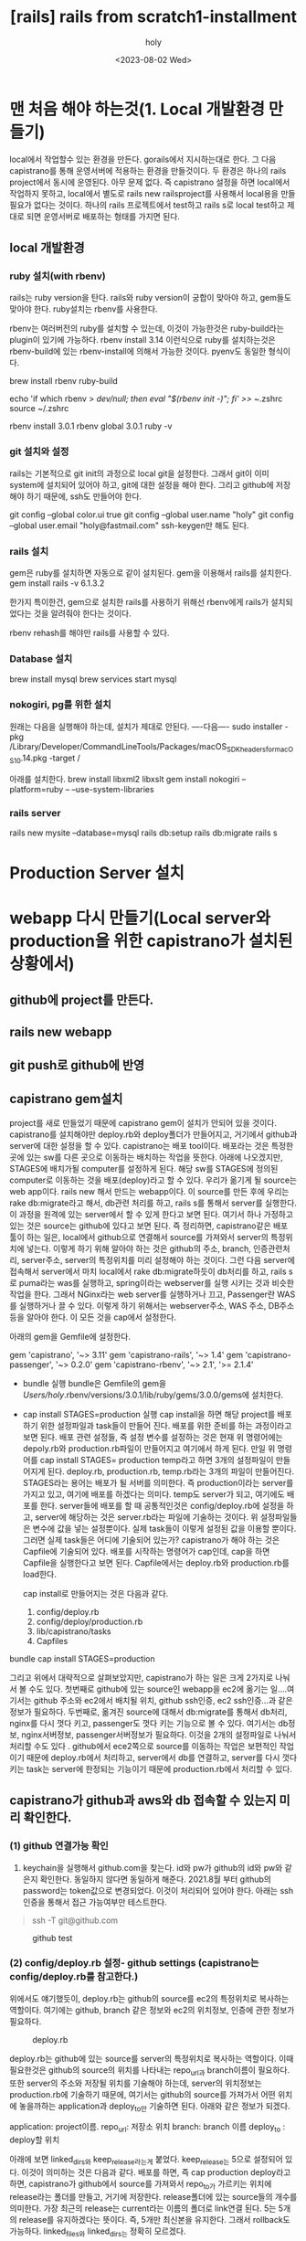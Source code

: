 :PROPERTIES:
:ID:       9C7DA729-A509-44F9-92B4-8519B1647225
:mtime:    20230802103101
:ctime:    20230802103101
:END:
#+title: [rails] rails from scratch1-installment
#+AUTHOR: holy
#+EMAIL: hoyoul.park@gmail.com
#+DATE: <2023-08-02 Wed>
#+DESCRIPTION: 예전 자료 가져오는 중
#+HUGO_DRAFT: true
* 맨 처음 해야 하는것(1. Local 개발환경 만들기)
#+begin_note
local에서 작업할수 있는 환경을 만든다. gorails에서 지시하는대로
한다. 그 다음 capistrano를 통해 운영서버에 적용하는 환경을
만들것이다. 두 환경은 하나의 rails project에서 동시에 운영된다. 아무
문제 없다. 즉 capistrano 설정을 하면 local에서 작업하지 못하고,
local에서 별도로 rails new railsproject를 사용해서 local용을 만들
필요가 없다는 것이다. 하나의 rails 프로젝트에서 test하고 rails s로
local test하고 제대로 되면 운영서버로 배포하는 형태를 가지면 된다.
#+end_note
** local 개발환경
*** ruby 설치(with rbenv)
#+begin_note
rails는 ruby version을 탄다. rails와 ruby version이 궁합이 맞아야
하고, gem들도 맞아야 한다. ruby설치는 rbenv를 사용한다.
#+end_note
#+begin_note
rbenv는 여러버전의 ruby를 설치할 수 있는데, 이것이 가능한것은
ruby-build라는 plugin이 있기에 가능하다. rbenv install 3.14 이런식으로
ruby를 설치하는것은 rbenv-build에 있는 rbenv-install에 의해서 가능한
것이다. pyenv도 동일한 형식이다.
#+end_note

 #+begin_tip
brew install rbenv ruby-build

# Add rbenv to bash so that it loads every time you open a terminal
echo 'if which rbenv > /dev/null; then eval "$(rbenv init -)"; fi' >> ~/.zshrc
source ~/.zshrc

# Install Ruby
rbenv install 3.0.1
rbenv global 3.0.1
ruby -v
 #+end_tip
*** git 설치와 설정
#+begin_note
rails는 기본적으로 git init의 과정으로 local git을 설정한다. 그래서 git이 이미 system에 설치되어 있어야 하고, git에 대한 설정을 해야 한다. 그리고 github에 저장해야 하기 때문에, ssh도 만들어야 한다.
#+end_note
 #+begin_tip
git config --global color.ui true
git config --global user.name "holy"
git config --global user.email "holy@fastmail.com"
ssh-keygen만 해도 된다.
 #+end_tip
*** rails 설치
#+begin_note
gem은 ruby를 설치하면 자동으로 같이 설치된다. gem을 이용해서 rails를 설치한다.
gem install rails -v 6.1.3.2 
#+end_note
#+begin_note
한가지 특이한건, gem으로 설치한 rails를 사용하기 위해선 rbenv에게
rails가 설치되었다는 것을 알려줘야 한다는 것이다.
#+end_note
 #+begin_tip
 rbenv rehash를 해야만 rails를 사용할 수 있다.
 #+end_tip
*** Database 설치
#+begin_note
brew install mysql
brew services start mysql
#+end_note
*** nokogiri, pg를 위한 설치
#+begin_note
원래는 다음을 실행해야 하는데, 설치가 제대로 안된다.
----다음----
sudo installer -pkg /Library/Developer/CommandLineTools/Packages/macOS_SDK_headers_for_macOS_10.14.pkg -target /

아래를 설치한다.
brew install libxml2 libxslt
gem install nokogiri --platform=ruby -- --use-system-libraries
#+end_note
*** rails server
#+begin_note
rails new mysite --database=mysql
rails db:setup
rails db:migrate
rails s
#+end_note
* Production Server 설치
* webapp 다시 만들기(Local server와 production을 위한 capistrano가 설치된 상황에서)
** github에 project를 만든다.
** rails new webapp 
** git push로 github에 반영
** capistrano gem설치
#+begin_note
 project를 새로 만들었기 때문에 capistrano gem이 설치가 안되어 있을
 것이다. capistrano를 설치해야만 deploy.rb와 deploy폴더가 만들어지고,
 거기에서 github과 server에 대한 설정을 할 수 있다. capistrano는 배포
 tool이다. 배포라는 것은 특정한 곳에 있는 sw를 다른 곳으로 이동하는
 배치하는 작업을 뜻한다. 아래에 나오겠지만, STAGES에 배치가될
 computer를 설정하게 된다. 해당 sw를 STAGES에 정의된 computer로
 이동하는 것을 배포(deploy)라고 할 수 있다. 우리가 옮기게 될 source는
 web app이다. rails new 해서 만드는 webapp이다. 이 source를 만든 후에
 우리는 rake db:migrate라고 해서, db관련 처리를 하고, rails s를 통해서
 server를 실행한다. 이 과정을 원격에 있는 server에서 할 수 있게 한다고
 보면 된다. 여기서 하나 가정하고 있는 것은 source는 github에 있다고
 보면 된다. 즉 정리하면, capistrano같은 배포 툴이 하는 일은, local에서
 github으로 연결해서 source를 가져와서 server의 특정위치에
 넣는다. 이렇게 하기 위해 알아야 하는 것은 github의 주소, branch,
 인증관련처리, server주소, server의 특정위치를 미리 설정해야 하는
 것이다. 그런 다음 server에 접속해서 server에서 마치 local에서 rake
 db:migrate하듯이 db처리를 하고, rails s로 puma라는 was를 실행하고,
 spring이라는 webserver를 실행 시키는 것과 비슷한 작업을 한다. 그래서
 NGinx라는 web server를 실행하거나 끄고, Passenger란 WAS를 실행하거나
 끌 수 있다. 이렇게 하기 위해서는 webserver주소, WAS 주소, DB주소 등을
 알아야 한다. 이 모든 것을 cap에서 설정한다.
 
 #+end_note
아래의 gem을 Gemfile에 설정한다.
 #+begin_tip
gem 'capistrano', '~> 3.11'
gem 'capistrano-rails', '~> 1.4'
gem 'capistrano-passenger', '~> 0.2.0'
gem 'capistrano-rbenv', '~> 2.1', '>= 2.1.4'
 #+end_tip

- bundle 실행
  bundle은 Gemfile의 gem을 /Users/holy/.rbenv/versions/3.0.1/lib/ruby/gems/3.0.0/gems에 설치한다.

- cap install STAGES=production 실행
   cap install을 하면 해당 project를 배포하기 위한 설정파일과 task들이 만들어 진다. 배포를 위한 준비를 하는 과정이라고 보면 된다. 배포 관련 설정들, 즉 설정 변수를 설정하는 것은 현재 위 명령어에는  depoly.rb와 production.rb파일이 만들어지고 여기에서 하게 된다. 만일 위 명령어를 cap install STAGES= production temp라고 하면 3개의 설정파일이 만들어지게 된다. deploy.rb, production.rb, temp.rb라는 3개의 파일이 만들어진다. STAGES라는 용어는 배포가 될 서버를 의미한다. 즉 production이라는 server를 가지고 있고, 여기에 배포를 하겠다는 의미다. temp도 server가 되고, 여기에도 배포를 한다. server들에 배포를 할 때 공통적인것은 config/deploy.rb에 설정을 하고, server에 해당하는 것은 server.rb라는 파일에 기술하는 것이다. 위 설정파일들은 변수에 값을 넣는 설정뿐이다.  실제 task들이 이렇게 설정된 값을 이용할 뿐이다. 그러면 실제 task들은 어디에 기술되어 있는가? capistrano가 해야 하는 것은 Capfile에 기술되어 있다. 배포를 시작하는 명령어가 cap인데,  cap을 하면 Capfile을 실행한다고 보면 된다. Capfile에서는 deploy.rb와 production.rb를 load한다. 

  cap install로 만들어지는 것은 다음과 같다.
     1) config/deploy.rb
     2) config/deploy/production.rb
     3) lib/capistrano/tasks
     4) Capfiles
#+begin_note
bundle
cap install STAGES=production
#+end_note
#+begin_note
그리고 위에서 대략적으로 살펴보았지만, capistrano가 하는 일은 크게
2가지로 나눠서 볼 수도 있다. 첫번째로 github에 있는 source인 webapp을
ec2에 옮기는 일....여기서는 github 주소와 ec2에서 배치될 위치, github
ssh인증, ec2 ssh인증...과 같은 정보가 필요하다. 두번째로, 옮겨진
source에 대해서 db:migrate를 통해서 db처리, nginx를 다시 껏다 키고,
passenger도 껏다 키는 기능으로 볼 수 있다. 여기서는 db정보,
nginx서버정보, passenger서버정보가 필요하다.  이것을 2개의 설정파일로
나눠서 처리할 수도 있다 . github에서 ece2쪽으로 source를 이동하는
작업은 보편적인 작업이기 때문에 deploy.rb에서 처리하고, server에서
db를 연결하고, server를 다시 껏다 키는 task는 server에 한정되는
기능이기 때문에 production.rb에서 처리할 수 있다.
#+end_note
** capistrano가 github과 aws와 db 접속할 수 있는지 미리 확인한다.
*** (1) github 연결가능 확인
#+begin_note
1) keychain을 실행해서 github.com을 찾는다. id와 pw가 github의 id와
   pw와 같은지 확인한다. 동일하지 않다면 동일하게 해준다. 2021.8월
   부터 github의 password는 token값으로 변경되었다. 이것이 처리되어
   있어야 한다. 아래는 ssh인증을 통해서 접근 가능여부만 테스트한다.
#+end_note
 #+begin_quote
 ssh -T git@github.com
 #+end_quote
#+CAPTION: github test
#+NAME: github test
#+attr_html: :width 600px
#+attr_latex: :width 100px
[[../static/img/rails/githubTest.png]]


*** (2) config/deploy.rb 설정- github settings (capistrano는 config/deploy.rb를 참고한다.)
#+begin_note
위에서도 얘기했듯이, deploy.rb는 github의 source를 ec2의 특정위치로
복사하는 역할이다. 여기에는 github, branch 같은 정보와 ec2의 위치정보,
인증에 관한 정보가 필요하다.
#+end_note
#+CAPTION: deploy.rb
#+NAME: 
#+attr_html: :width 600px
#+attr_latex: :width 100px
[[../static/img/rails/deploy1.png]]

#+begin_note
deploy.rb는 github에 있는 source를 server의 특정위치로 복사하는
역할이다. 이때 필요한것은 github의 source의 위치를 나타내는 repo_url과
branch이름이 필요하다. 또한 server의 주소와 저장될 위치를 기술해야
하는데, server의 위치정보는 production.rb에 기술하기 때문에, 여기서는
github의 source를 가져가서 어떤 위치에 놓을까하는 application과
deploy_to만 기술하면 된다. 아래와 같은 정보가 되겠다.

application:  project이름.
repo_url: 저장소 위치
branch: branch 이름
deploy_to : deploy할 위치

아래에 보면 linked_dirs와 keep_release라는게 붙었다. keep_release는
5으로 설정되어 있다. 이것이 의미하는 것은 다음과 같다. 배포를 하면, 즉
cap production deploy라고 하면, capistrano가 github에서 source를
가져와서 repo_to가 가르키는 위치에 release라는 폴더를 만들고, 거기에
저장한다. release폴더에 있는 source들의 개수를 의미한다. 가장 최근의
release는 current라는 이름의 폴더로 link연결 된다. 5는 5개의 release를
유지하겠다는 뜻이다. 즉, 5개만 최신본을 유지한다. 그래서 rollback도
가능하다. linked_files와 linked_dirs는 정확히 모르겠다.

#+end_note

#+begin_note
set :application, "myapp"  => project app이름
set :repo_url, "git@github.com:PnC-jeju/myapp.git"  => github위치
set :branch, "main" => 배포할려는 branch
set :deploy_to, "/home/deploy/#{fetch :application}" => 배포 위치
append :linked_dirs, 'log', 'tmp/pids', 'tmp/cache', 'tmp/sockets', 'vendor/bundle', '.bundle', 'public/system', 'public/uploads'
set :keep_releases, 5
#+end_note
*** (3) config/deploy/production.rb설정 -aws와 db환경 설정(config/deploy/production.rb)
#+begin_note
production.rb의 설정은 단순하다. production.rb는 webserver, WAS서버,
DB에 관련된 task를 하기위한 변수 설정을 기술한다. 단순하게 여기에선
아래처럼 server의 위치와 capistrano가 배포에 사용할 계정을 기술할
뿐이다. role에 관한 설명을 하자면, 우리는 STAGES에 하나의 server만
설정했다. 일반적으로 여러개의 server를 설정할 수 있다. app server, web
server, db server등...각각의 역할이 있는 server 들이다. 또한 test
server, release server등 여러가지로 만들 수도 있다. 각각의 역할이 있는
server들의 경우, server에 따른 role을 정해준다. 예를 들어서 web
server의 경우, capistrano에서 webserver는 web이란 role을 부여해주고,
db server는 capistrano에서 db라는 role을 정해주면 그것에 맞는 task가
수행되는 것이다. 우리는 하나의 server, production이란 server를
사용하기 때문에, app,db,web의 3개의 role을 주면 된다.

그런데, 조금 이상하지 않나? production에서 하는 일은, bundler를
실행해서 gem들을 설치한 후 rake db:migrate로 db연결하고 rails s로
server를 동작 시키듯이 app,web server를 동작 시켜야 한다. 그런데, 이런
과정을 하기위한 설정은 아래와 같이 단순하다. 물론 그럴 수
있다. task에서 다 정의 되어 있으니, 그래서 cap production deploy하면
config/deploy.rb에서 설정한 값과 production.rb에서 정의한 ip주소를
바탕으로 github에서 source를 이동 시킨다. 하지만, 실제 서버를
재시작하거나 bundler를 실행시킨다거나 하는 작업은 log에서도 안보이고
실제 server에서도 동작하지 않는다. 이것은 실제 task를 실행하는 Capfile
설정이 안되었기 때문이다. Capfile에서 ruby에 대한 설정, web과 app에
대한 기술을 해줘야 그에 맞는 task가 동작하기 때문이다. 현재는
capistrano/setup을 통해서 config/deploy.rb와 production.rb를 load하고
capistrano/scm/git을 통해서 source이동만을 처리한다. web,app,db,
ruby,bundler에 대한 처리를 하기위해선 capfile에 추가적인 작업을 해줘야
한다. 이것은 (5)에서 다시 중첩해서 설명을 할 것이다.
#+end_note

#+begin_note
server "13.125.158.130", user: "deploy", roles: %w{app db web}
#+end_note
*** (4) password check-git과 aws의 password?
#+begin_note
git과 aws에 접속하기 위해서 password가 필요하다. 이것을 하기 위해선 다음과 같은 작업이 필요하다.
#+end_note
 #+begin_tip
 ssh-add ~/.ssh/company-ec2-keys.pem
 ssh-add ~/.ssh/id_rsa
 #+end_tip
*** (5) cap production deploy - cd config, cap production deploy
#+begin_note
이렇게 하고 cap production deploy를 해보자. 동작은 되고 아무 문제도
없지만, server가 재시작 된다거나, bundler가 실행되거나 하는 정황이
보이지 않는다. 이것은 capfile에서 config/deploy.rb, production.rb를
load하고 scm/git으로 git에 있는 source를 server에 이동만 했기
때문이다. 옮겨진 source에 bundler를 사용해서 gem을 설치하고, db
migration을 하고 web server와 app server를 실행 하는것은 Capfile에
기술되어야 한다.
#+end_note
*** (6) capistrano 추가작업- capfile에 추가작업 추가
**** (6-1) Capfiles에 추가 작업
     Capfile끝에 아래를 추가한다.  이 작업들은 db와 web server와 관련이 있다. 그래서 바로 cap production deploy를 실행하면 에러가 발생한다. web과 db설정이 추가로 들어간다.
     #+begin_tip
     require 'capistrano/rails'
     require 'capistrano/passenger'
     require 'capistrano/rbenv'

     set :rbenv_type, :user
     set :rbenv_ruby, '3.0.1'
 #+end_tip
**** (6-2) bundle lock --add-platform x86_64-linux
#+begin_note
Your bundle only supports platforms ["x86_64-darwin-19"] but your
local platform is x86_64-linux. Add the current platform to the
lockfile with 'bundle lock --add-platform x86_64-linux' and try again.
#+end_note
capistrano추가작업은 server에 접속해서 bundler를 실행하는데,
Gemfiles.lock에 server platform이 기술 안되어 있기 때문에 에러가
난다. 그래서 미리 다음과 같은 명령으로 Gemfile.lock
추가하자. Gemfile.lock은 ec2 server에서 bundler가 실행할 gem
file목록이다. 그래서 github에 push를 해줘야 server에서 사용할 수 있기
때문에 github에 commit과 push를 해줘야 한다.

이제 모든 설정이 다 끝났구나하고 cap production deploy하면 어떻게
될까? bundler를 실행중에 에러가 발생한다. 왜 발생하는지는
모르겠다. 인터넷을 찾아보니 공간 부족때문이라고 한다. gem을 설치할
공간이 없기 때문이란다. 우선 쓰잘대기 없는거 지우고 다시 cap
production deploy를 해본다. hang out이 걸린다. 아무런 진전 없이
bundler:install에서 계속 멈춰 있다.  다시 ec2를 중지하고 다시 시작한후
최대한 지울꺼 지워서 용량을 확보한 후에 다시 cap production deploy하니
bundler:install 단계는 지나갔다. 대신 assets:precompile에서
secret_key_base문제로 에러가 발생했다. 아래에 image는
추가했다. secret_key문제는 아래에 해결 방법이 있다.
       #+begin_tip
       bundle lock --add-platform x86_64-linux
       # github commit & push
       #+end_tip
#+CAPTION: bundler error
#+NAME: 
#+attr_html: :width 600px
#+attr_latex: :width 100px
[[../static/img/rails/bundlererror.png]]

#+CAPTION: bundler error2
#+NAME: 
#+attr_html: :width 600px
#+attr_latex: :width 100px
[[../static/img/rails/deployerror2.png]]

**** (6-3) .rbenv-vars에 master key와 secret base설정
#+CAPTION: rbenv 설정
#+NAME: 
#+attr_html: :width 600px
#+attr_latex: :width 100px
[[../static/img/rails/rbenv_settings.png]]
      #+begin_note
      - server에 ssh연결을 한다. project폴더 아래에 .rbenv-vars라는 파일을 만든다. 위의 그림처럼 setting하면 된다.
      - [DATABASE_URL]은 위에 좀 햇갈리는데, 그냥 아래와 같은 규칙이 있다고 생각하면 편하다.
           DATABASE_URL=mysql2://<username>:<password>@localhost/<database> 이거에 맞게 써주면 된다.
      - [Rails_Master_Key] local의   /config아래의 master_key파일 내용을 서버의 .rbenv-vars에 복사한다.
      - [Secret_Key_Base] local에서 secret_key_base를 얻어야 하는데, 다음과 같이 한다.
          local의 config폴더로 이동한다. shell에서 EDITOR=vim rails credentials:edit 입력한다.
          secret_key_base를 서버의 .rbenv-vars파일에 복사한다. 아래 그림을 참조한다.
    #+end_note
      #+CAPTION: secret_key
      #+NAME: 
      #+attr_html: :width 600px
      #+attr_latex: :width 100px
      [[../static/img/rails/secret_key.png]]
#+begin_note
여기서 cap production deploy를 하면 어떻게 될까?
아래 그림처럼 rake db:migration에서 에러가 난다.  mysql2라는 gem이 없다는 것이다. 그러면 (7)에서 처리를 해줘야 한다.
#+end_note
#+CAPTION: db error
#+NAME: 
#+attr_html: :width 600px
#+attr_latex: :width 100px
[[../static/img/rails/dberror1.png]]

*** (7) [DB] 관련 설정
#+begin_note
- [1]Gemfiles에 mysql2 gem을 추가한다.
- bundler를 실행한 후에, github에 commit push한다.
- cap production deploy를 해본다.
  => 이렇게 하면 에러없이, 별다른 문제 없이 deploy는 된다. 하지만, 제대로 된 db설정을 한 게 아니다. database.yml에서 구체적으로 production, development, test환경에서 우리가 사용하는 db를 기술해야 한다.
- [2] database.yml에서 처리
  production환경과 development, test환경 모두 mariadb를 사용할 것이기 때문에 공통적으로  mysql2 adapter를 사용한다. database명, userid,password,socket을 명시해야 한다. production에 해당하는 서버와 local에 해당하는 development에서 모두 해주어야 한다. 왜냐면, db server인  mariadb에 연결해야 하기 때문이다. database.yml을 작성하기 이전에  login을 할 수 있는 사용자와 기술한 database이름을 server나 local mariadb에 이미 만들어놔야 한다. 아래에서 더 자세히 설명.

- [3] .rbenv-vars처리: 이전에 처리했지만, 다시 한번 작성한다.
  
  #+end_note
**** [1] gem mysql2를 Gemfile에 추가.
#+CAPTION: mysql2
#+NAME: 
#+attr_html: :width 600px
#+attr_latex: :width 100px
[[../static/img/rails/mysql2.png]]

#+begin_note
위와 같이 version을 잘 맞추어 넣어준 후에,  bundle, bundle update를 한다. 그 이후 git에 반영을 해야 한다.
#+end_note
**** [2] database.yml처리 (local 처리)
#+begin_note
local과 server에는 이미 mariadb가 설정되었다고 가정한다.
database를 만들고, 이에 접근할 수 있는 사용자를 만들어야 한다. 또 권한도 주고...local과 server는 동일하게 구성한다. 다만 차이는 있다. 우선 local에서 구성한다.
- [database 만들기]
  database이름은 rails new로 만든 web app이름과 같게 해준다. 다만 소문자로 만든다. local과 server동일하게 한다. 내 경우, smartwatercare라고 했다. 만드는 법은 다음과 같다.
  1. local에서 root로 접근한다.
     mysql -u root -p
  2. local에서 db 만든다.
     ex) CREATE DATABASE IF NOT EXISTS smartwatercare;
#+end_note
#+CAPTION: create db
#+NAME: 
#+attr_html: :width 600px
#+attr_latex: :width 100px
[[../static/img/rails/createdb.png]]
#+begin_note
  3. local에서 사용자 만들기
     사용자는 deploy라는 계정을 만든다. capistrano가 db에 접근할 수 있어야 하기 때문이다. mysql이나 mariadb가 특이한게 있는데, 계정이 이름만으로 만들어지지 않는다는 것이다. email주소처럼 뒤에 host가 붙는다. 권한때문에 그렇다. 외부에서 접근하는 경우와 localhost에서 접근하는 경우 때문에 사용자 계정을 만들때 2개를 만들어야 한다. localhost와 %로 외부 host에서 접근하는 계정이다.
     ex) CREATE USER IF NOT EXISTS 'deploy'@'localhost'  IDENTIFIED BY '1234';
     ex) CREATE USER IF NOT EXISTS 'deploy'@'%' IDENTIFIED BY '1234';
     그런데 여기서는 local에서만 적용되는 계정이라서, 2번째의 예는 사용하지 않는다.
     1. 사용자 확인
        사용자가 미리 있을 수 있다. mariadb는 mysql db에 user라는 table에 사용자 정보가 있다. 확인해 보자.
        ex) use mysql; select host,user,password,plugin from user
#+end_note
#+CAPTION: dbuser
#+NAME: db user
#+attr_html: :width 600px
#+attr_latex: :width 100px
[[../static/img/rails/dbuser1.png]]
#+begin_note
다행히 없다. 만일 있다면, drop user 사용자@ %로 지워야 한다. 따라서, 다음 명령어로 deploy@localhost라는 사용자를 만든다. 난 deploy는 pw를 주지 않았다.
CREATE USER IF NOT EXISTS 'deploy'@'localhost' ;

그리고 smartwatercare라는 db에 접근할 수 있는 모든 권한을 준다.
GRANT ALL PRIVILEGES ON myapp.* TO 'deploy'@'localhost';

이렇게 한 후에 FLUSH PRIVILEGES;를 해주는 것을 잊지말자.
#+end_note
#+CAPTION: createuser
#+NAME: 
#+attr_html: :width 600px
#+attr_latex: :width 100px
[[../static/img/rails/createuser1.png]]

#+begin_note
 4. production server에서 사용자 만들기
    production server는 사용자가 2명이다. capistrano가 사용하는 deploy사용자와 외부에서 접근하는 사용자가 있다.  deploy사용자와 외부 사용자는 모두 localhost와 외부에서도 사용하게 할 예정이기 때문에 2개의 계정을 만들면 된다. deploy와 webuser01이다.  난 이미 있기 때문에 생략했다. 참고로 deploy의 pw는 설정하지 않았다.  다만 권한 설정만 다시 해준다. 이렇게 해준다음에 database.yml을 설정해주면 된다.
#+end_note
#+CAPTION: server user
#+NAME: server user
#+attr_html: :width 600px
#+attr_latex: :width 100px
[[../static/img/rails/serveruser1.png]]

#+begin_note
-  database.yml 설정
database의 기본 설정은 아래 그림을 참조하면 될듯 하다. 여기서 database는 실제는 참조되지 않는다. 왜냐면 .rbenv-vars라는 환경변수에서 database url에 database명을 기록했기 때문에 거기에 명시된 database명으로 capistrano는 접근한다. 그래서 어떻게 보면 database.yml에 기술하지 않아도 될듯하다.

나는 deploy의 pw를 설정하지 않았다. 그래서 password항목을 지웠다. 만일, password가 있는경우, 환경변수에 저장하고 불러다 쓰는 방식을 이용한다.
이렇게 하고 github에 저장한 이후 cap production deploy를 해보자.
#+end_note

#+CAPTION: database
#+NAME: 
#+attr_html: :width 600px
#+attr_latex: :width 100px
[[../static/img/rails/database1.png]]


#+CAPTION: rbenvars2
#+NAME: 
#+attr_html: :width 600px
#+attr_latex: :width 100px
[[../static/img/rails/rbenvaras2.png]]

**** [3] .rbenv-vars변수 처리
#+begin_note
.rbenv-vars에서 database url을 기술하는데, 여기서 db명이 database.yml과 겹친다. 그런데 실제 capistrano가 사용하는 것은 환경변수의 database명이다. 그래서 rbenv-vars에서 사용하는 db명과 database.yml에 기술되는 db명을 일치 시키는게 중요하다.
#+end_note
#+CAPTION: mysql3
#+NAME: 
#+attr_html: :width 600px
#+attr_latex: :width 100px
[[../static/img/rails/rbenvars.png]]


*** (8) [WEB & APP] nginx서버와 passenger를 키고 새로만든 rails app을 연동시키려면?
#+begin_note
새로만든 rails app은 nginx웹서버와 passenger라는 app서버는 새로만든 rails app의 존재를 알지 못한다.  nginx->passenger->rails app을 호출하는 구조이기 때문에 nginx의 sites_enabled폴더에 보면 설정파일이 있을것이다. 이 파일을 보면 server_name이라는 항목에 rails app이름이 기술되어 있다. 새로만든 rails app이름으로 해주어야 한다. 그런데 nginx에서 site-enabled폴더 안에 있는 설정파일을 기술하는 방식은 좀 다르다. site-avaliable폴더를 보면 site-enabled폴더안의 파일이 있는 것을 볼 수 있다. symbolic link로 연결되어 있기 때문이다. 수정은 보통 site-available에 있는 설정파일을 수정한다. 자동으로 반영된다. 근데 이렇게 고전적인 방식으로 할 필요는 없다. 그냥 sites-enabled폴더에서 수정한다.
1. ssh로 server로 접속한다.
2. "/etc/nginx/sites-enabled/어떤파일"을 수정한다.
   
#+end_note
**** (1) nginx에서 수행할 rails app지정
#+CAPTION: nginxsettings1
#+NAME: 
#+attr_html: :width 600px
#+attr_latex: :width 100px
[[../static/img/rails/nginxsettings.png]]

#+begin_note
nginx가 시작되면 nginx는 sites_enabled에 기술된 파일을 실행한다.  여기에 보면 새로만든 rails app의 이름은 server_name으로 설정한다. 그리고 module로 끼워넣은 passenger WAS 를 켜서, server_name을 참조할 수 있게 했다. 여기까지하고 cap production deploy할때, 에러가 발생하는지, web page연결이 잘 되는지 확인해본다. 우선 에러는 없고, web page연결은 잘 안될 것이다. route 설정이 안되어 있기 때문이다. 반면에 rails s에서 local에서는 잘동작하는 것을 볼 수 있다. server에서 
#+end_note
* client의 database.yml설정 (development)
#+begin_note
capistrano를 사용해서 ci/cd로 client의 source를 server로 반영할 수 있었다. 하지만, db의 data는 동일하지 않다.
server에서 사용하는 db를 같이 사용할 수 있게 해자.
#+end_note
#+CAPTION: db settings1
#+NAME: 
#+attr_html: :width 600px
#+attr_latex: :width 100px
[[../static/img/rails/dbsettings1.png]]

* 서버에 관해서 - testing
** nginx 기본 및 test
#+begin_note
nginx와 관련한 설정은 크게 보면 2가지가 있다.  첫째, /etc/nginx/nginx.conf가 있다. 이것은 nginx에 대한 설정이다. 둘째, /etc/nginx/site-enabled/설정 파일. 이것은 passenger와 연결되는 rails app에 대한 정보, domain주소와 같은 설정이 담겨져 있다. 이것이 nginx에 대한 모든 것이다.  
#+end_note
#+begin_note
rails app과 별도로 nginx 서버가 제대로 동작되는지 확인할 필요가 있다. 아래 설명처럼 해보자.
nginx가 설치 되어 있고 nginx가 구동되어 있다면? /etc/nginx/site-enabled/ 에 있는 설정 파일이 실행된다. 그 설정 파일에 root를 기술하고, root아래에 index: index.html로 해주면 root폴더의  index.html이 화면에 보이게 된다. 이것을 통해서 nginx가 동작하고 있다는 것을 테스트할 수 있다.
#+end_note
 #+begin_tip
 /etc/nginx/site-available/ 에서 작성한 설정을 /etc/nginx/site-enabled/ 에 link걸어서 사용한다. 아파치에서 사용하는 방식이다. 즉 server에 대한 설정을 available에서 하고, link걸어서 적용시킨다. 근데 나는 별 상관하지 않았다.
 #+end_tip
** nginx + passenger
#+begin_note
passenger는 WAS다. 즉 rails를 구동 시키는 역할을 한다. ruby를 설정하고, ruby로 rails app을 실행시킨다고 보면 된다. local에서 rails s를 하면 puma라고 하는 was가 실행되는 것과 비슷하다.
이 passenger는 module형태로 제공이 된다. nginx를 기동하면 /etc/nginx/modules/passenger.so가 load된다. 하지만 중요한것은 passenger가 포함되던, nginx만 단독으로 하던간에 /etc/nginx/site-enabled/에 있는 설정이 실행된다는 것이다. 그 설정에서 passenger에 대한 설정을 추가할 뿐이다. 즉 ngixn +passenger가 잘 동작하는지 확인하기위해선, /etc/nginx/site-enabled/의 설정이 제대로 동작하는지 확인하면 된다. 그렇다고 해서 passenger의 설정파일이 없는 건 아니다. /etc/nginx/conf.d/mod-http-passenger.conf에서 passenger의 설정을 한다. 
#+end_note

*** (8) web 관련 설정
**** /etc/nginx/conf.d/ - passenger설정

**** /site-enabled/config - nginx 설정
     #+begin_note

     #+end_note

*** error처리 모음.
****  nginx가 start되지 않고, passenger관련 에러 (/var/log폴더 삭제시)
#+begin_note
시스템을 확장한다거나, 데이터부족으로 /var/log/nginx 폴더가
삭제되었을때, ec2를 다시 껏다 키면 아래와 같은 에러가
나타난다. nginx가 start되지도 않는다. 이런 경우에 /var/logn/nginx
폴더를 만들어 주면 된다.
#+end_note
#+CAPTION: error1
#+NAME: 
#+attr_html: :width 600px
#+attr_latex: :width 100px
[[./img/error1.png]]
**** bundle에서 에러

#+begin_note
bundle lock --add-platform x86_64-linux
# commit & push
#+end_note
**** DB관련 권한 문제
#+begin_note
우선 사용자가 사용할 수 있는 db여야 한다. 즉 mysql -udeploy로 접속해서 show databases;를 해서 db가 있는지 확인해야 한다. 그런 다음에 해당 db의 모든 권한을 줘야 한다. 예를 들어서 deploy란 사용자가 kwaterdb라는 db가 있다면,  다음 코드를 추가한다.
#+end_note
#+begin_note
GRANT ALL PRIVILEGES ON kwaterdb.* TO 'deploy'@'localhost';
GRANT ALL PRIVILEGES ON kwaterdb.* TO 'deploy'@'%';
FLUSH PRIVILEGES;
#+end_note

* log에 관해서
** rails log
#+begin_note
less /home/deploy/smartwatercare/current/log/production.log
#+end_note
** nginx & passenger log
#+begin_note
sudo less /var/log/nginx/error.log
#+end_note

